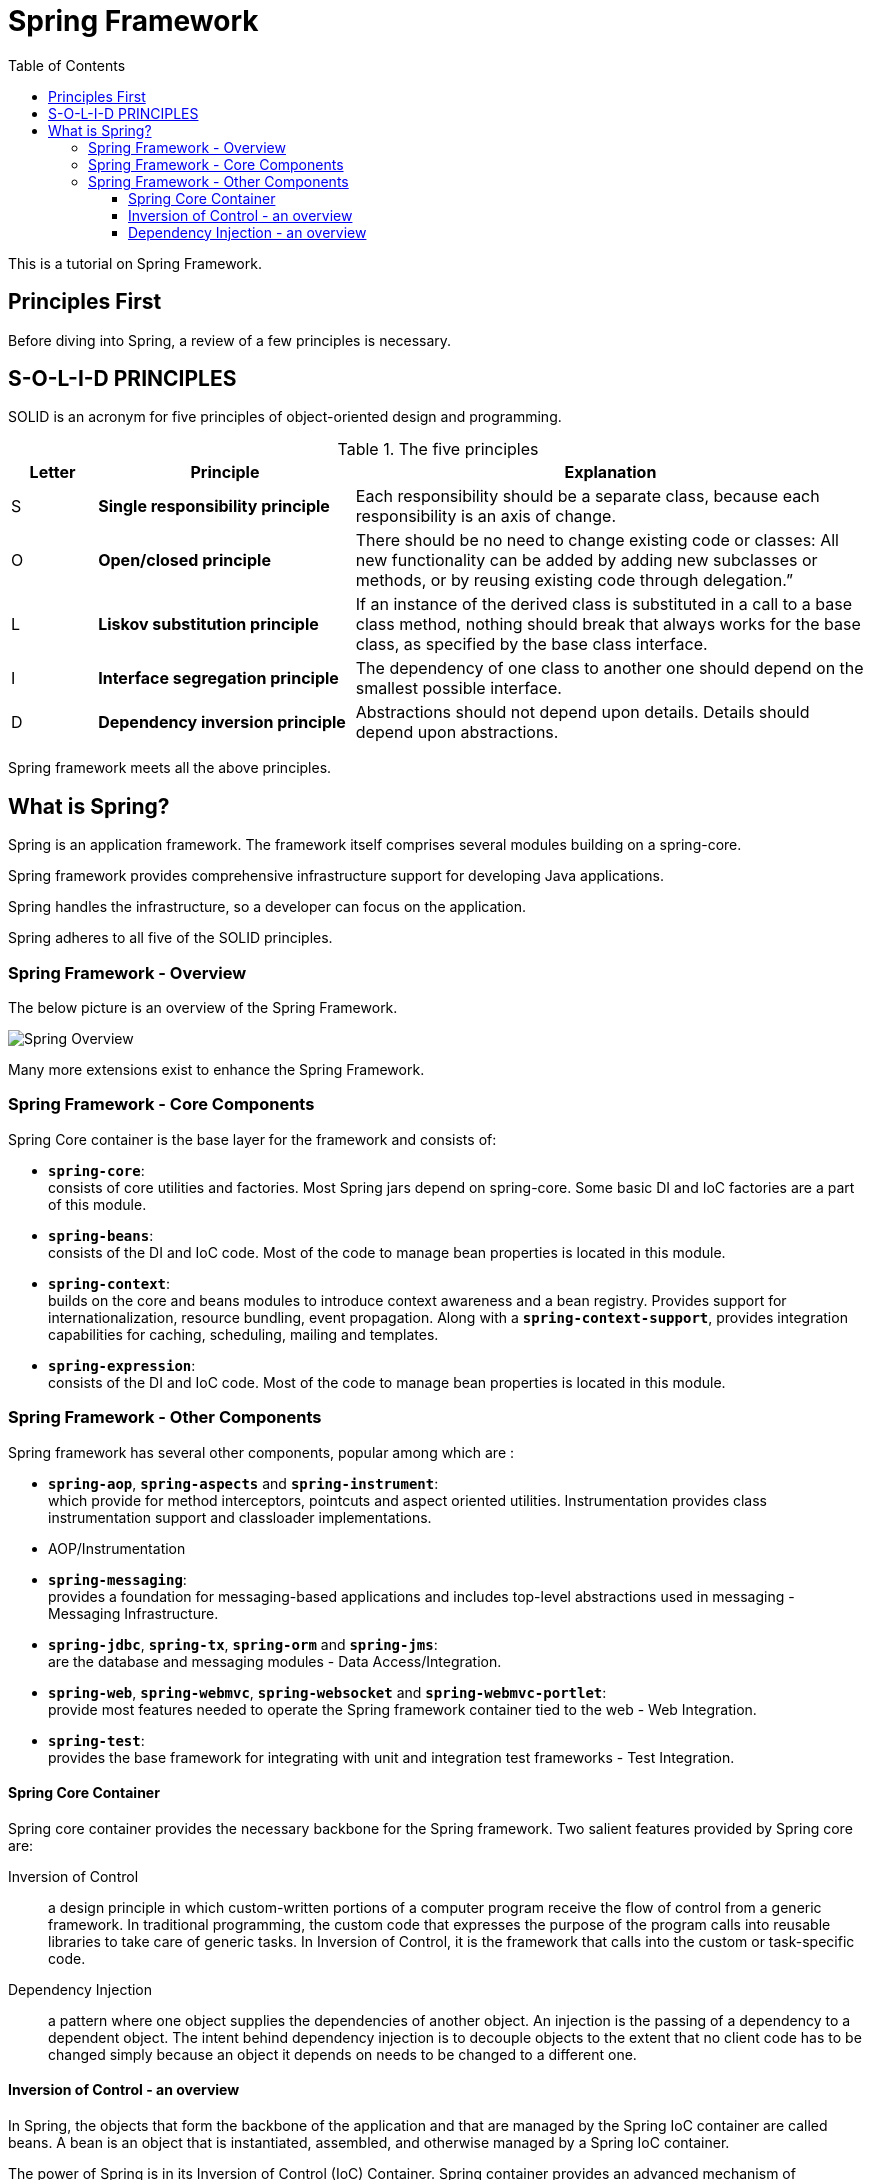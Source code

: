////
  Copyright 2021 The Bank of New York Mellon.

  Licensed under the Apache License, Version 2.0 (the "License");
  you may not use this file except in compliance with the License.
  You may obtain a copy of the License at

    http://www.apache.org/licenses/LICENSE-2.0

  Unless required by applicable law or agreed to in writing, software
  distributed under the License is distributed on an "AS IS" BASIS,
  WITHOUT WARRANTIES OR CONDITIONS OF ANY KIND, either express or implied.
  See the License for the specific language governing permissions and
  limitations under the License.
////
= Spring Framework
:toc:
:toclevels: 4

This is a tutorial on Spring Framework.

== Principles First

Before diving into Spring, a review of a few principles is necessary.

== S-O-L-I-D PRINCIPLES

SOLID is an acronym for five principles of object-oriented design and programming.

.The five principles
[options="header" cols="^10%,<30%,<60%"]
|===
| Letter
| Principle
| Explanation

| S
| **Single responsibility principle**
| Each responsibility should be a separate class, because each responsibility is an axis of change.
| O
| **Open/closed principle**
| There should be no need to change existing code or classes: All new functionality can be added by
adding new subclasses or methods, or by reusing existing code through delegation.”
| L
| **Liskov substitution principle**
| If an instance of the derived class is substituted in a call to a base class method, nothing
should break that always works for the base class, as specified by the base class interface.
| I
| **Interface segregation principle**
| The dependency of one class to another one should depend on the smallest possible interface.
| D
| **Dependency inversion principle**
| Abstractions should not depend upon details. Details should depend upon abstractions.
|===

Spring framework meets all the above principles.

== What is Spring?

Spring is an application framework.
The framework itself comprises several modules building on a spring-core.

Spring framework provides comprehensive infrastructure support for developing Java applications.

Spring handles the infrastructure, so a developer can focus on the application.

Spring adheres to all five of the SOLID principles.

=== Spring Framework - Overview

The below picture is an overview of the Spring Framework.

image:../images/spring-overview.png[Spring Overview,align="center"]

Many more extensions exist to enhance the Spring Framework.

=== Spring Framework - Core Components

Spring Core container is the base layer for the framework and consists of:

- *`spring-core`*: +
consists of core utilities and factories.
Most Spring jars depend on spring-core.
Some basic DI and IoC factories are a part of this module.

- *`spring-beans`*: +
consists of the DI and IoC code.
Most of the code to manage bean properties is located in this module.

- *`spring-context`*: +
builds on the core and beans modules to introduce context awareness and a bean registry.
Provides support for internationalization, resource bundling, event propagation.
Along with a *`spring-context-support`*, provides integration capabilities for caching, scheduling, mailing and templates.

- *`spring-expression`*: +
consists of the DI and IoC code.
Most of the code to manage bean properties is located in this module.

=== Spring Framework - Other Components

Spring framework has several other components, popular among which are :

- *`spring-aop`*, *`spring-aspects`* and *`spring-instrument`*: +
which provide for method interceptors, pointcuts and aspect oriented utilities.
Instrumentation provides class instrumentation support and classloader implementations.
- AOP/Instrumentation

- *`spring-messaging`*: +
provides a foundation for messaging-based applications and includes top-level abstractions used in messaging - Messaging Infrastructure.

- *`spring-jdbc`*, *`spring-tx`*, *`spring-orm`* and *`spring-jms`*: +
are the database and messaging modules - Data Access/Integration.

- *`spring-web`*, *`spring-webmvc`*, *`spring-websocket`* and *`spring-webmvc-portlet`*: +
provide most features needed to operate the Spring framework container tied to the web - Web Integration.

- *`spring-test`*: +
provides the base framework for integrating with unit and integration test frameworks - Test Integration.

==== Spring Core Container

Spring core container provides the necessary backbone for the Spring framework.
Two salient features provided by Spring core are:

Inversion of Control:: a design principle in which custom-written portions of a computer program receive the flow of control from a generic framework.
In traditional programming, the custom code that expresses the purpose of the program calls into reusable libraries to take care of generic tasks.
In Inversion of Control, it is the framework that calls into the custom or task-specific code.

Dependency Injection:: a pattern where one object supplies the dependencies of another object.
An injection is the passing of a dependency to a dependent object.
The intent behind dependency injection is to decouple objects to the extent that no client code has to be changed simply because an object it depends on needs to be changed to a different one.

==== Inversion of Control - an overview

In Spring, the objects that form the backbone of the application and that are managed by the Spring IoC container are called beans.
A bean is an object that is instantiated, assembled, and otherwise managed by a Spring IoC container.

The power of Spring is in its Inversion of Control (IoC) Container.
Spring container provides an advanced mechanism of configuring any object and is done via *`BeanFactory`*.

A sub-interface of *`BeanFactory`* is the *`ApplicationContext`*, which is more commonly used.
The ApplicationContext provides additional support of internationalization (i18n), event publication and contexts specific to the nature of the application (more on this later).

*`BeanFactory`* and its child interfaces form the container for Spring.
The container is responsible for instantiating, configuring and assembling the beans via instructions from configuration metadata.
This metadata can be developed in *XML* or *Java configurations* or *Java annotations*.

==== Dependency Injection - an overview

Dependencies in Spring can be configured in several ways.
The configuration metadata is usually kept separate from the code and business logic to facilitate a change without a change to the actual code.
That said, there is no rule preventing configuration to reside in the code as well.

**XML** :: Bean definitions can be configured in one or more XML files.
The *`ApplicationContext`* or one of its child instances is initialized with the location of such XML files.
The XML files can internally also depend on a hierarchy, importing bean definitions or other content from other XML files.

**Groovy Bean Definition DSL** :: Similar to XML, configurations can be created in Groovy.
A Groovy-aware *`ApplicationContext`* is used to fetch such configurations.

**Java configuration** :: It is also possible to inject dependencies using plain Java configurations to fill values.

**Java annotations** :: Currently the most common approach to configurations is via Spring annotations over regular Java objects.

[width=100%,cols="<10%,^80%,>10%",grid=none,frame=ends]
|===
| Prev | TOC | Next

|
| link:TableOfContents.adoc[TOC]
| link:01_InversionOfControl.adoc[Inversion of Control]
|===